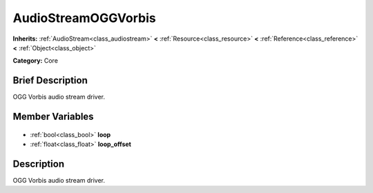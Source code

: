 .. Generated automatically by doc/tools/makerst.py in Godot's source tree.
.. DO NOT EDIT THIS FILE, but the AudioStreamOGGVorbis.xml source instead.
.. The source is found in doc/classes or modules/<name>/doc_classes.

.. _class_AudioStreamOGGVorbis:

AudioStreamOGGVorbis
====================

**Inherits:** :ref:`AudioStream<class_audiostream>` **<** :ref:`Resource<class_resource>` **<** :ref:`Reference<class_reference>` **<** :ref:`Object<class_object>`

**Category:** Core

Brief Description
-----------------

OGG Vorbis audio stream driver.

Member Variables
----------------

  .. _class_AudioStreamOGGVorbis_loop:

- :ref:`bool<class_bool>` **loop**

  .. _class_AudioStreamOGGVorbis_loop_offset:

- :ref:`float<class_float>` **loop_offset**


Description
-----------

OGG Vorbis audio stream driver.

